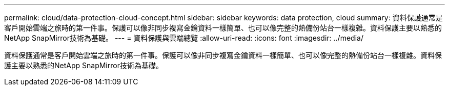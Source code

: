 ---
permalink: cloud/data-protection-cloud-concept.html 
sidebar: sidebar 
keywords: data protection, cloud 
summary: 資料保護通常是客戶開始雲端之旅時的第一件事。保護可以像非同步複寫金鑰資料一樣簡單、也可以像完整的熱備份站台一樣複雜。資料保護主要以熟悉的NetApp SnapMirror技術為基礎。 
---
= 資料保護與雲端總覽
:allow-uri-read: 
:icons: font
:imagesdir: ../media/


[role="lead"]
資料保護通常是客戶開始雲端之旅時的第一件事。保護可以像非同步複寫金鑰資料一樣簡單、也可以像完整的熱備份站台一樣複雜。資料保護主要以熟悉的NetApp SnapMirror技術為基礎。
